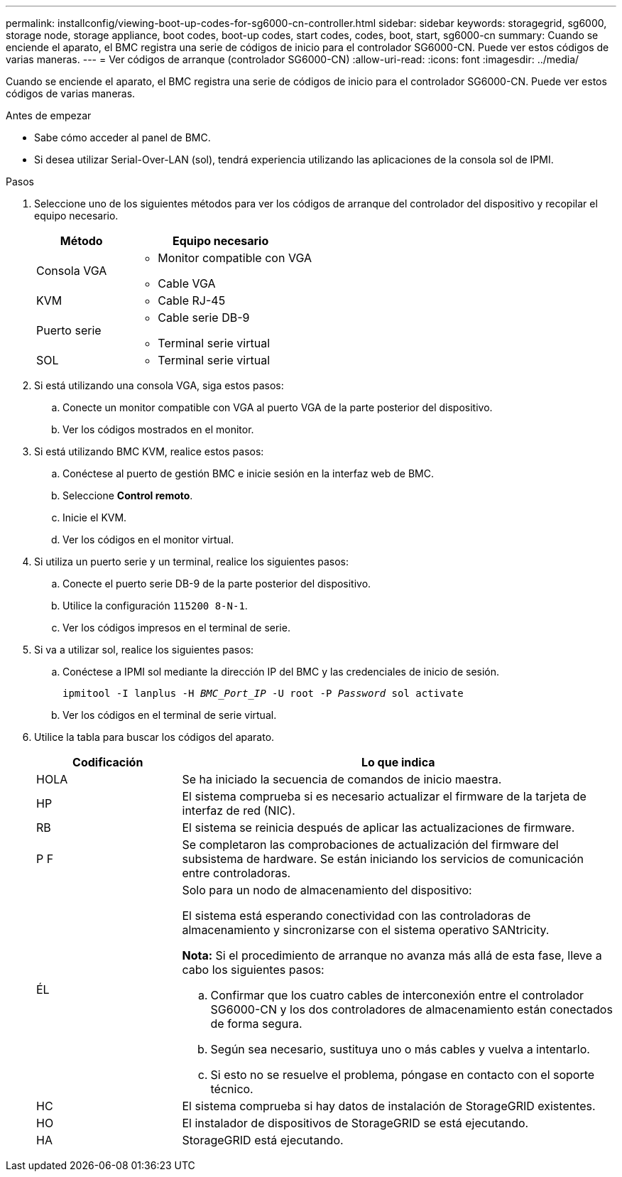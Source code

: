 ---
permalink: installconfig/viewing-boot-up-codes-for-sg6000-cn-controller.html 
sidebar: sidebar 
keywords: storagegrid, sg6000, storage node, storage appliance, boot codes, boot-up codes, start codes, codes, boot, start, sg6000-cn 
summary: Cuando se enciende el aparato, el BMC registra una serie de códigos de inicio para el controlador SG6000-CN. Puede ver estos códigos de varias maneras. 
---
= Ver códigos de arranque (controlador SG6000-CN)
:allow-uri-read: 
:icons: font
:imagesdir: ../media/


[role="lead"]
Cuando se enciende el aparato, el BMC registra una serie de códigos de inicio para el controlador SG6000-CN. Puede ver estos códigos de varias maneras.

.Antes de empezar
* Sabe cómo acceder al panel de BMC.
* Si desea utilizar Serial-Over-LAN (sol), tendrá experiencia utilizando las aplicaciones de la consola sol de IPMI.


.Pasos
. Seleccione uno de los siguientes métodos para ver los códigos de arranque del controlador del dispositivo y recopilar el equipo necesario.
+
[cols="1a,2a"]
|===
| Método | Equipo necesario 


 a| 
Consola VGA
 a| 
** Monitor compatible con VGA
** Cable VGA




 a| 
KVM
 a| 
** Cable RJ-45




 a| 
Puerto serie
 a| 
** Cable serie DB-9
** Terminal serie virtual




 a| 
SOL
 a| 
** Terminal serie virtual


|===
. Si está utilizando una consola VGA, siga estos pasos:
+
.. Conecte un monitor compatible con VGA al puerto VGA de la parte posterior del dispositivo.
.. Ver los códigos mostrados en el monitor.


. Si está utilizando BMC KVM, realice estos pasos:
+
.. Conéctese al puerto de gestión BMC e inicie sesión en la interfaz web de BMC.
.. Seleccione *Control remoto*.
.. Inicie el KVM.
.. Ver los códigos en el monitor virtual.


. Si utiliza un puerto serie y un terminal, realice los siguientes pasos:
+
.. Conecte el puerto serie DB-9 de la parte posterior del dispositivo.
.. Utilice la configuración `115200 8-N-1`.
.. Ver los códigos impresos en el terminal de serie.


. Si va a utilizar sol, realice los siguientes pasos:
+
.. Conéctese a IPMI sol mediante la dirección IP del BMC y las credenciales de inicio de sesión.
+
`ipmitool -I lanplus -H _BMC_Port_IP_ -U root -P _Password_ sol activate`

.. Ver los códigos en el terminal de serie virtual.


. Utilice la tabla para buscar los códigos del aparato.
+
[cols="1a,3a"]
|===
| Codificación | Lo que indica 


 a| 
HOLA
 a| 
Se ha iniciado la secuencia de comandos de inicio maestra.



 a| 
HP
 a| 
El sistema comprueba si es necesario actualizar el firmware de la tarjeta de interfaz de red (NIC).



 a| 
RB
 a| 
El sistema se reinicia después de aplicar las actualizaciones de firmware.



 a| 
P F
 a| 
Se completaron las comprobaciones de actualización del firmware del subsistema de hardware. Se están iniciando los servicios de comunicación entre controladoras.



 a| 
ÉL
 a| 
Solo para un nodo de almacenamiento del dispositivo:

El sistema está esperando conectividad con las controladoras de almacenamiento y sincronizarse con el sistema operativo SANtricity.

*Nota:* Si el procedimiento de arranque no avanza más allá de esta fase, lleve a cabo los siguientes pasos:

.. Confirmar que los cuatro cables de interconexión entre el controlador SG6000-CN y los dos controladores de almacenamiento están conectados de forma segura.
.. Según sea necesario, sustituya uno o más cables y vuelva a intentarlo.
.. Si esto no se resuelve el problema, póngase en contacto con el soporte técnico.




 a| 
HC
 a| 
El sistema comprueba si hay datos de instalación de StorageGRID existentes.



 a| 
HO
 a| 
El instalador de dispositivos de StorageGRID se está ejecutando.



 a| 
HA
 a| 
StorageGRID está ejecutando.

|===

